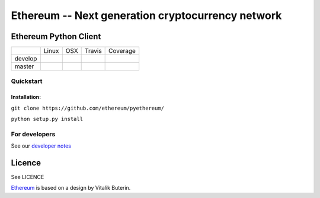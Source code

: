 ===================================================
Ethereum -- Next generation cryptocurrency network
===================================================

Ethereum Python Client
======================

+-----------+------------------+------------------+--------------------+--------------------+
|           | Linux            | OSX              | Travis             | Coverage           |
+-----------+------------------+------------------+--------------------+--------------------+
| develop   | |Linux develop|  | |OSX develop|    | |Travis develop|   | |Coverage develop| |
+-----------+------------------+------------------+--------------------+--------------------+
| master    | |Linux master|   | |OSX master|     | |Travis master|    | |Coverage master|  |
+-----------+------------------+------------------+--------------------+--------------------+

Quickstart
-------------

Installation:
++++++++++++++


``git clone https://github.com/ethereum/pyethereum/``

``python setup.py install``



For developers
---------------

See our `developer notes <https://github.com/ethereum/pyethereum/wiki/Developer-Notes>`_


Licence
========
See LICENCE

`Ethereum <https://ethereum.org/>`_ is based on a design by Vitalik Buterin.

.. |Linux develop| image:: https://build.ethdev.com/buildstatusimage?builder=Linux%20PyEthereum%20develop
   :target: https://build.ethdev.com/builders/Linux%20PyEthereum%20develop/builds/-1
.. |OSX develop| image:: https://build.ethdev.com/buildstatusimage?builder=OSX%20PyEthereum%20develop
   :target: https://build.ethdev.com/builders/OSX%20PyEthereum%20develop/builds/-1
.. |Linux master| image:: https://build.ethdev.com/buildstatusimage?builder=Linux%20PyEthereum%20master
   :target: https://build.ethdev.com/builders/Linux%20PyEthereum%20master/builds/-1
.. |OSX master| image:: https://build.ethdev.com/buildstatusimage?builder=OSX%20PyEthereum%20master
   :target: https://build.ethdev.com/builders/OSX%20PyEthereum%20master/builds/-1

.. |Travis develop| image:: https://travis-ci.org/ethereum/pyethereum.png?branch=develop
   :target: https://travis-ci.org/ethereum/pyethereum
.. |Travis master| image:: https://travis-ci.org/ethereum/pyethereum.png?branch=master
   :target: https://travis-ci.org/ethereum/pyethereum
.. |Coverage develop| image:: https://coveralls.io/repos/ethereum/pyethereum/badge.png?branch=develop
   :target: https://coveralls.io/r/ethereum/pyethereum?branch=develop
.. |Coverage master| image:: https://coveralls.io/repos/ethereum/pyethereum/badge.png?branch=master
   :target: https://coveralls.io/r/ethereum/pyethereum?branch=master
